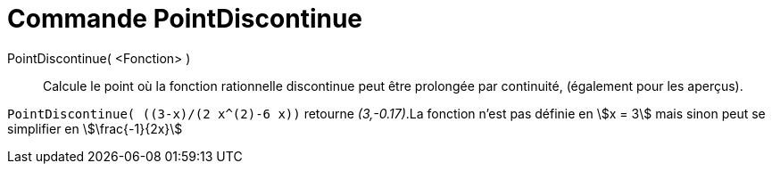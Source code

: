 = Commande PointDiscontinue
:page-en: commands/RemovableDiscontinuity
ifdef::env-github[:imagesdir: /en/modules/ROOT/assets/images]

PointDiscontinue( <Fonction> )::

Calcule le point où la fonction rationnelle discontinue peut être prolongée par continuité, (également pour les aperçus).

[EXAMPLE]
====

`++PointDiscontinue( ((3-x)/(2 x^(2)-6 x))++` retourne _(3,-0.17)_.La fonction n'est pas définie en stem:[x = 3] mais sinon peut se simplifier en stem:[\frac{-1}{2x}]

====
